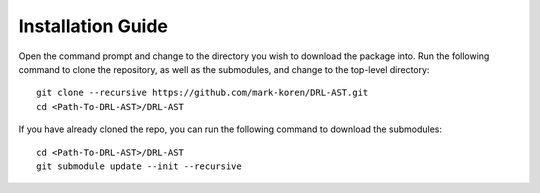 Installation Guide
******************

Open the command prompt and change to the directory you wish to download the package into. Run the following command to clone the repository, as well as the submodules, and change to the top-level directory:
::
	git clone --recursive https://github.com/mark-koren/DRL-AST.git
	cd <Path-To-DRL-AST>/DRL-AST

If you have already cloned the repo, you can run the following command to download the submodules:
::
	cd <Path-To-DRL-AST>/DRL-AST
	git submodule update --init --recursive



